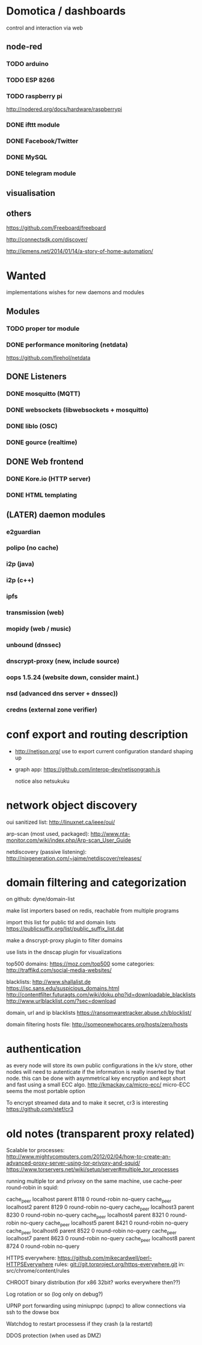 * Domotica / dashboards

control and interaction via web

** node-red

*** TODO arduino
*** TODO ESP 8266
*** TODO raspberry pi 
    http://nodered.org/docs/hardware/raspberrypi
*** DONE ifttt module
*** DONE Facebook/Twitter
*** DONE MySQL
*** DONE telegram module


** visualisation
** others
https://github.com/Freeboard/freeboard

http://connectsdk.com/discover/

http://jpmens.net/2014/01/14/a-story-of-home-automation/

* Wanted

implementations wishes for new daemons and modules


** Modules
*** TODO proper tor module
*** DONE performance monitoring (netdata)
    https://github.com/firehol/netdata

** DONE Listeners
*** DONE mosquitto (MQTT)
*** DONE websockets (libwebsockets + mosquitto)
*** DONE liblo (OSC)
*** DONE gource (realtime)
** DONE Web frontend

*** DONE Kore.io (HTTP server)

*** DONE HTML templating


** (LATER) daemon modules

*** e2guardian
*** polipo (no cache)
*** i2p (java)
*** i2p (c++)
*** ipfs
*** transmission (web)
*** mopidy (web / music)
*** unbound (dnssec)
*** dnscrypt-proxy (new, include source)
*** oops 1.5.24 (website down, consider maint.)
*** nsd (advanced dns server + dnssec))
*** credns (external zone verifier)


* conf export and routing description

  - http://netjson.org/ use to export current configuration
    standard shaping up
  - graph app: https://github.com/interop-dev/netjsongraph.js

    notice also netsukuku


* network object discovery

  oui sanitized list: http://linuxnet.ca/ieee/oui/

  arp-scan (most used, packaged): http://www.nta-monitor.com/wiki/index.php/Arp-scan_User_Guide

  netdiscovery (passive listening): http://nixgeneration.com/~jaime/netdiscover/releases/



* domain filtering and categorization

  on github: dyne/domain-list

  make list importers based on redis, reachable from multiple programs

  import this list for public tld and domain lists
  https://publicsuffix.org/list/public_suffix_list.dat

  make a dnscrypt-proxy plugin to filter domains

  use lists in the dnscap plugin for visualizations

  top500 domains: https://moz.com/top500
  some categories: http://traffikd.com/social-media-websites/

  blacklists: http://www.shallalist.de  https://isc.sans.edu/suspicious_domains.html
  http://contentfilter.futuragts.com/wiki/doku.php?id=downloadable_blacklists
  http://www.urlblacklist.com/?sec=download

  domain, url and ip blacklists https://ransomwaretracker.abuse.ch/blocklist/

  domain filtering hosts file: http://someonewhocares.org/hosts/zero/hosts

* authentication

  as every node will store its own public configurations in the k/v
  store, other nodes will need to autenticate if the information is
  really inserted by that node. this can be done with asymmetrical key
  encryption and kept short and fast using a small ECC algo.
  http://kmackay.ca/micro-ecc/ micro-ECC seems the most portable option

  To encrypt streamed data and to make it secret, cr3 is interesting
  https://github.com/stef/cr3



* old notes (transparent proxy related)

Scalable tor processes:
http://www.mightycomputers.com/2012/02/04/how-to-create-an-advanced-proxy-server-using-tor-privoxy-and-squid/
https://www.torservers.net/wiki/setup/server#multiple_tor_processes

running multiple tor and privoxy on the same machine, use cache-peer round-robin in squid:

cache_peer localhost parent 8118 0 round-robin no-query
cache_peer localhost2 parent 8129 0 round-robin no-query
cache_peer localhost3 parent 8230 0 round-robin no-query
cache_peer localhost4 parent 8321 0 round-robin no-query
cache_peer localhost5 parent 8421 0 round-robin no-query
cache_peer localhost6 parent 8522 0 round-robin no-query
cache_peer localhost7 parent 8623 0 round-robin no-query
cache_peer localhost8 parent 8724 0 round-robin no-query


HTTPS everywhere:
https://github.com/mikecardwell/perl-HTTPSEverywhere
rules: git://git.torproject.org/https-everywhere.git
   in: src/chrome/content/rules

CHROOT binary distribution (for x86 32bit? works everywhere then??)


Log rotation or so (log only on debug?)

UPNP port forwarding using miniupnpc (upnpc)
to allow connections via ssh to the dowse box

Watchdog to restart processess if they crash
(a la restartd)

DDOS protection (when used as DMZ)

